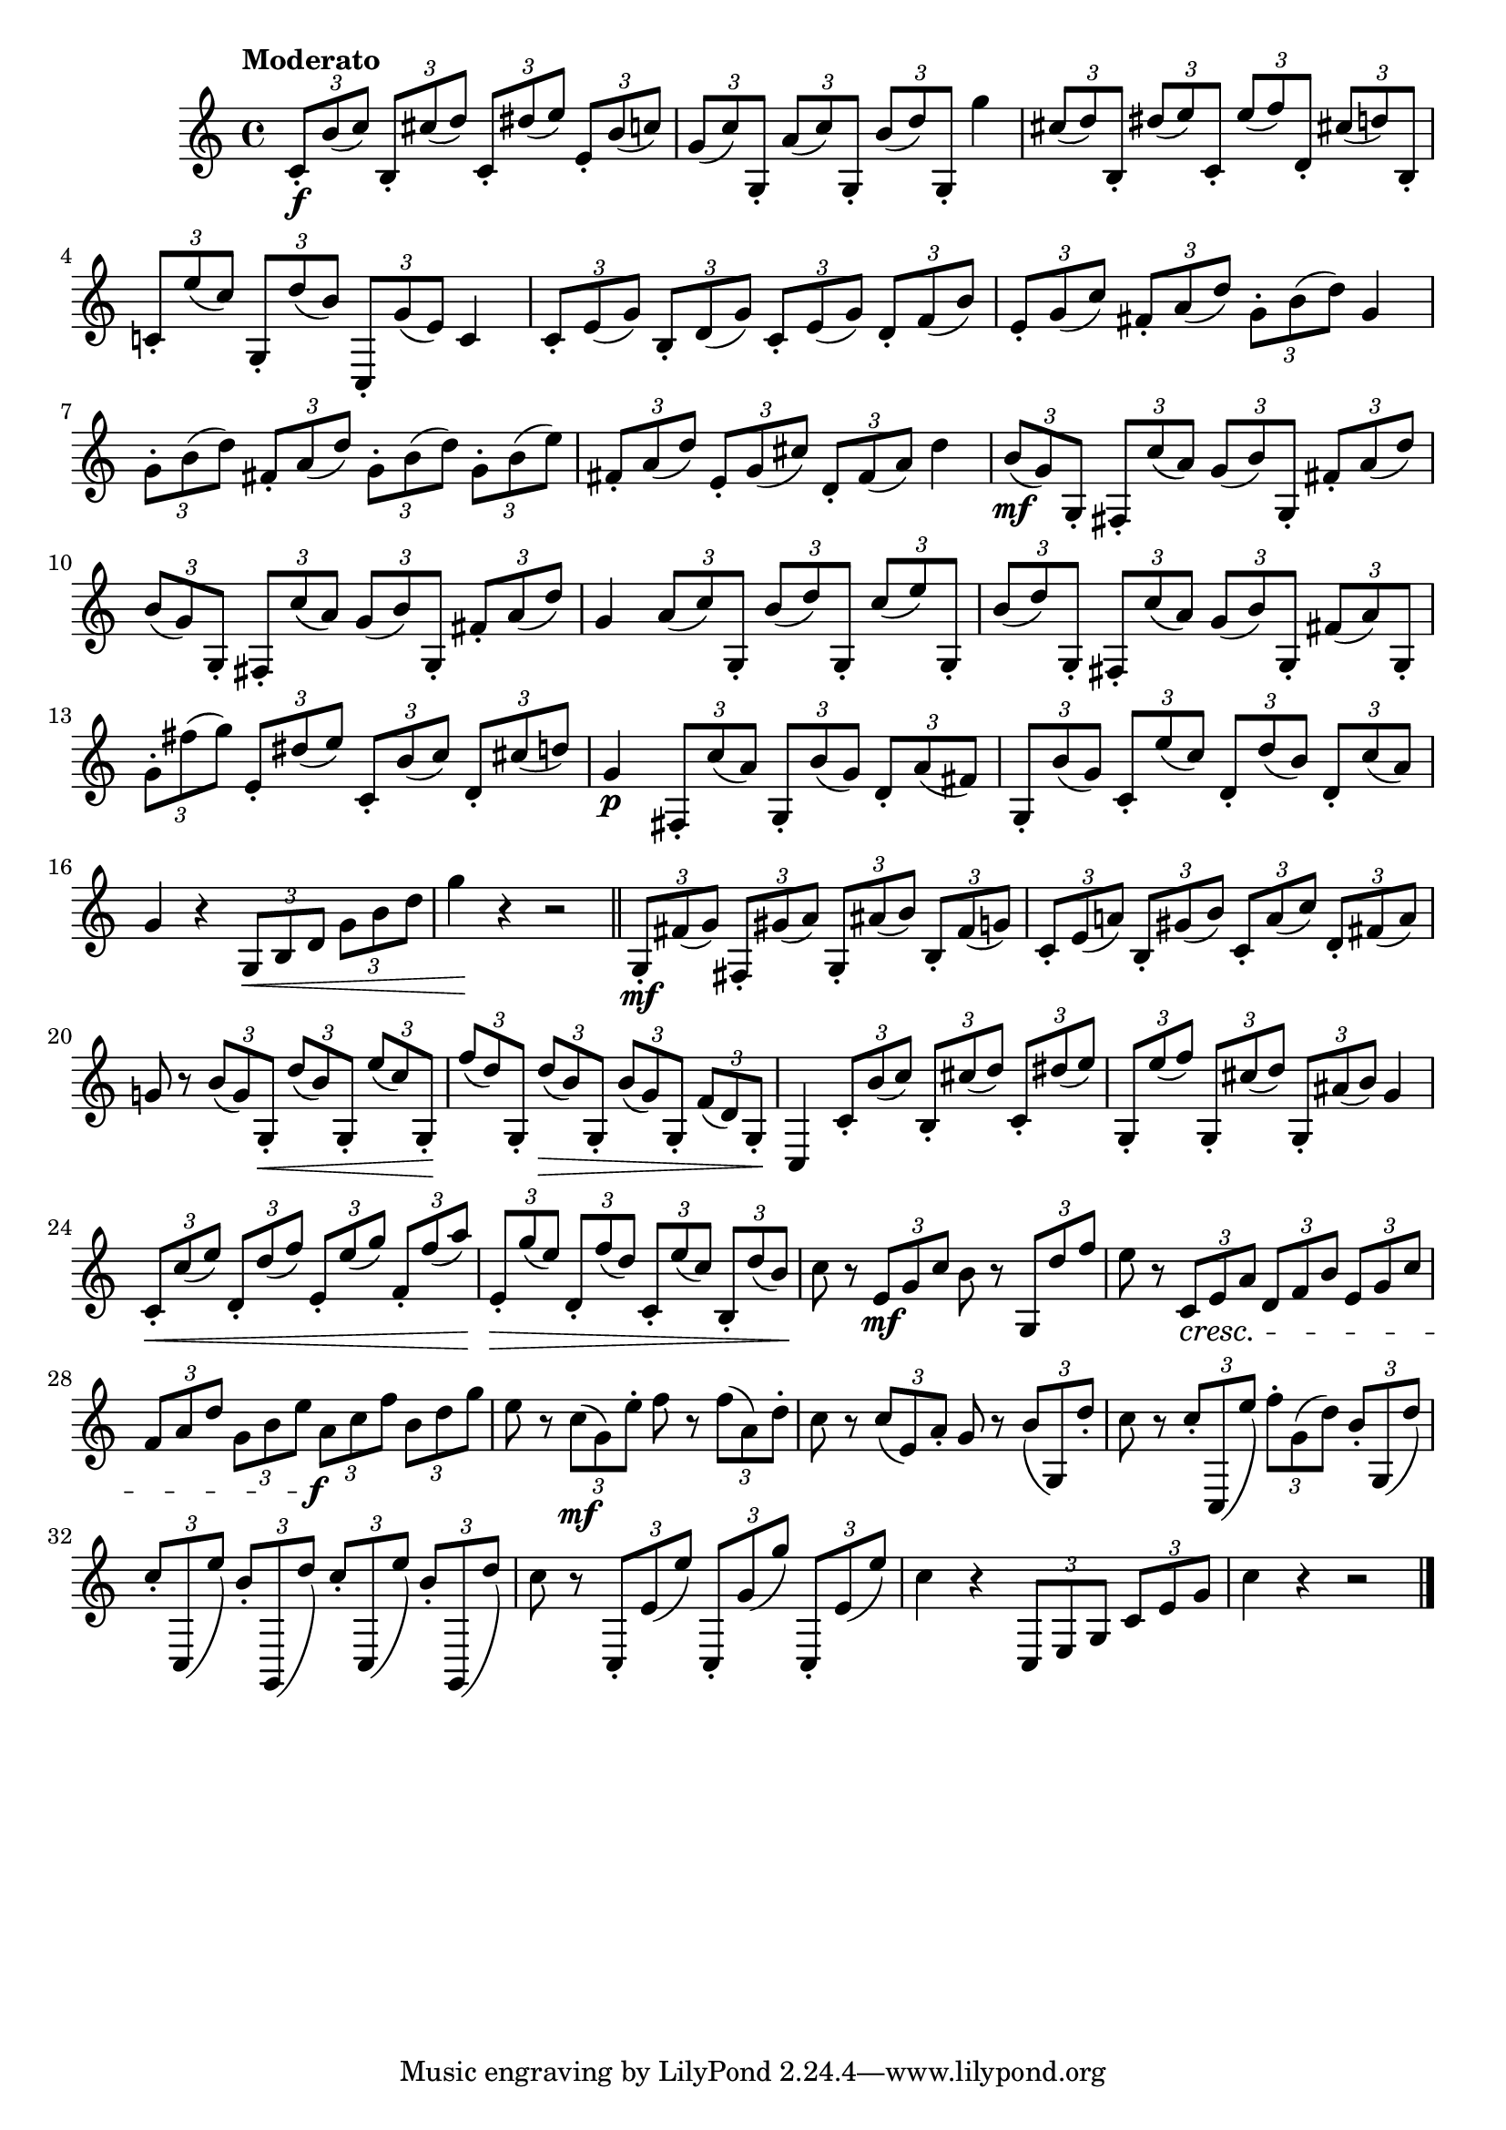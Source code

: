\version "2.22.0"

\relative {
  \language "english"

  \transposition f

  \tempo "Moderato"

  \key c \major
  \time 4/4

  \tuplet 3/2 4 { c'8-.\f b'( c) b,-. c-sharp'( d) c,-. d-sharp'( e) e,-. b'( c) } |
  \tuplet 3/2 4 { g8( c) g,-. a'( c) g,-. b'( d) g,,-. } g''4 |
  \tuplet 3/2 4 { c-sharp,8( d) b,-. d-sharp'( e) c,-. e'( f) d,-. c-sharp'!( d) b,-. } |
  \tuplet 3/2 4 { c-natural!8-. e'( c) g,-. d''( b) c,,-. g''( e) } c4 |
  \tuplet 3/2 4 { c8-. e( g) b,-. d( g) c,-. e( g) d-. f( b) } |
  \tuplet 3/2 4 { e,8-. g( c) f-sharp,-. a( d) g,-. b( d) } g,4 |
  \tuplet 3/2 4 { g8-. b( d) f-sharp,-. a( d) g,-. b( d) g,-. b( e) } |
  \tuplet 3/2 4 { f-sharp,8-. a( d) e,-. g( c-sharp) d,-. f-sharp( a) } d4 |
  \tuplet 3/2 4 {
    b8( \mf g) g,-. f-sharp-. c''( a) g( b) g,-. f-sharp'-. a( d) |
    b8( g) g,-. f-sharp-. c''( a) g( b) g,-. f-sharp'-. a( d) |
  }
  g,4 \tuplet 3/2 4 { a8( c) g,-. b'( d) g,,-. c'( e) g,,-. } |
  \tuplet 3/2 4 {
    b'8( d) g,,-.
      f-sharp-. c''( a) % The 1st edition has a'( c) g,-. here.
      g( b) g,-. f-sharp'( a) g,-. |
    g'8-. f-sharp'( g) e,-. d-sharp'( e) c,-. b'( c) d,-. c-sharp'( d) |
  }
  g,4\p \tuplet 3/2 4 { f-sharp,8-. c''( a) g,-. b'( g) d-. a'( f-sharp) } |
  \tuplet 3/2 4 { g,-. b'( g) c,-. e'( c) d,-. d'( b) d,-. c'( a) } |
  g4 r \tuplet 3/2 4 { g,8 \tweak to-barline ##f \< b d g b d } |
  g4 \! r r2 | \bar "||"

  \tuplet 3/2 4 {
    g,,8-. \mf f-sharp'( g) f-sharp,-. g-sharp'( a) g,-. a-sharp'( b) b,-. f-sharp'( g) |
    c,8-. e( a-natural!) b,-. g-sharp'( b) c,-. a'( c) d,-. f-sharp( a) |
  }
  g-natural!8 r \tuplet 3/2 4 { b8( g) g,-. \< d''( b) g,-. e''( c) g,-. \! } |
  \tuplet 3/2 4 { f''8( d) g,,-. d''( \> b) g,-. b'( g) g,-. f'( d) g,-. } \! |
  c,4 \tuplet 3/2 4 { c'8-. b'( c) b,-. c-sharp'( d) c,-. d-sharp'( e) } |
  \tuplet 3/2 4 { g,,8-. e''( f) g,,-. c-sharp'( d) g,,-. a-sharp'( b) } g4 |
  \tuplet 3/2 4 {
    \stemUp
    c,8-. \< c'( e) d,-. d'( f) e,-. e'( g) f,-. f'( a) |
    e,8-. \> g'( e) d,-. f'( d) c,-. e'( c) b,-. d'( b) |
    \stemNeutral
  }
  c8 \! r \tuplet 3/2 { e, \mf g c } b r \tuplet 3/2 { g, d'' f } |
  e8 r \tuplet 3/2 4 { c, \cresc e a d, f b e, g c } |
  \tuplet 3/2 4 { f,8 a d g, b e a, \tweak X-offset #-1 \f c f b, d g } |
  e8 r \tuplet 3/2 { c( \mf g) e'-. } f r \tuplet 3/2 { f( a,) d-. } |
  c8 r \tuplet 3/2 { c( e,) a-. } g r \tuplet 3/2 4 { \override Slur.positions = #'(0 . 2) b( g,) d''-. } |

  \override Beam.auto-knee-gap = #8

  c8 r \tuplet 3/2 4 { c-. c,,( e'') f-. \revert Slur.positions g,( d') b-. \override Slur.positions = #'(0 . 2) g,( d'') } |

  % The 1st edition includes another measure:
  % \tuplet 3/2 4 { c8-. c,,( e'') c-. c,,( g''') f-. g,,( d'') b-. g,( d'') } |

  \tuplet 3/2 4 { \repeat unfold 2 { c8-. c,,( e'') b-. g,,( d''') } } |
  c8 r \tuplet 3/2 4 { c,,-. e'( e') c,,-. g''( g') c,,,-. e'( e') } |

  \revert Slur.positions

  \revert Beam.auto-knee-gap

  c4 r \tuplet 3/2 4 { c,,8 e g c e g } |
  c4 r r2 | \bar "|."
}
